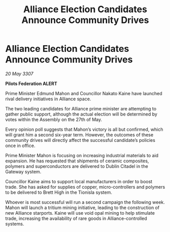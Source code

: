 :PROPERTIES:
:ID:       60eefb61-bf4d-475d-bf66-81a6fb6d7f4b
:END:
#+title: Alliance Election Candidates Announce Community Drives
#+filetags: :galnet:

* Alliance Election Candidates Announce Community Drives

/20 May 3307/

*Pilots Federation ALERT* 

Prime Minister Edmund Mahon and Councillor Nakato Kaine have launched rival delivery initiatives in Alliance space. 

The two leading candidates for Alliance prime minister are attempting to gather public support, although the actual election will be determined by votes within the Assembly on the 27th of May. 

Every opinion poll suggests that Mahon’s victory is all but confirmed, which will grant him a second six-year term. However, the outcomes of these community drives will directly affect the successful candidate’s policies once in office. 

Prime Minister Mahon is focusing on increasing industrial materials to aid expansion. He has requested that shipments of ceramic composites, polymers and superconductors are delivered to Dublin Citadel in the Gateway system. 

Councillor Kaine aims to support local manufacturers in order to boost trade. She has asked for supplies of copper, micro-controllers and polymers to be delivered to Brett High in the Tionisla system. 

Whoever is most successful will run a second campaign the following week. Mahon will launch a tritium mining initiative, leading to the construction of new Alliance starports. Kaine will use void opal mining to help stimulate trade, increasing the availability of rare goods in Alliance-controlled systems.

